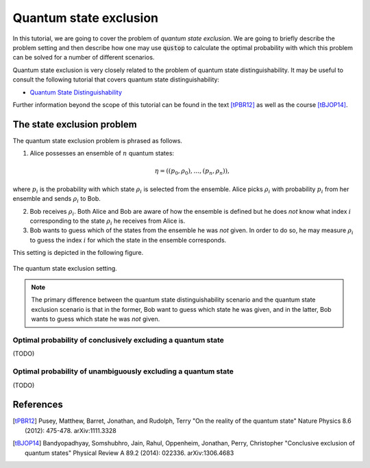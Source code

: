 Quantum state exclusion
=======================

In this tutorial, we are going to cover the problem of *quantum state
exclusion*. We are going to briefly describe the problem setting and then
describe how one may use :code:`qustop` to calculate the optimal probability
with which this problem can be solved for a number of different scenarios.

Quantum state exclusion is very closely related to the problem of quantum state
distinguishability. It may be useful to consult the following tutorial that
covers quantum state distinguishability:

* `Quantum State Distinguishability <https://toqito.readthedocs.io/en/latest/tutorials.state_distinguishability.html>`_

Further information beyond the scope of this tutorial can be found in the text
[tPBR12]_ as well as the course [tBJOP14]_.


The state exclusion problem
---------------------------

The quantum state exclusion problem is phrased as follows.

1. Alice possesses an ensemble of :math:`n` quantum states:

    .. math::
        \begin{equation}
            \eta = \left( (p_0, \rho_0), \ldots, (p_n, \rho_n)  \right),
        \end{equation}

where :math:`p_i` is the probability with which state :math:`\rho_i` is
selected from the ensemble. Alice picks :math:`\rho_i` with probability
:math:`p_i` from her ensemble and sends :math:`\rho_i` to Bob.

2. Bob receives :math:`\rho_i`. Both Alice and Bob are aware of how the
   ensemble is defined but he does *not* know what index :math:`i`
   corresponding to the state :math:`\rho_i` he receives from Alice is.

3. Bob wants to guess which of the states from the ensemble he was *not* given.
   In order to do so, he may measure :math:`\rho_i` to guess the index
   :math:`i` for which the state in the ensemble corresponds.

This setting is depicted in the following figure.

.. figure:: figures/quantum_state_distinguish.svg
   :alt: quantum state exclusion
   :align: center

   The quantum state exclusion setting.

.. note::
    The primary difference between the quantum state distinguishability
    scenario and the quantum state exclusion scenario is that in the former,
    Bob want to guess which state he was given, and in the latter, Bob wants to
    guess which state he was *not* given.

Optimal probability of conclusively excluding a quantum state
^^^^^^^^^^^^^^^^^^^^^^^^^^^^^^^^^^^^^^^^^^^^^^^^^^^^^^^^^^^^^

(TODO)

Optimal probability of unambiguously excluding a quantum state
^^^^^^^^^^^^^^^^^^^^^^^^^^^^^^^^^^^^^^^^^^^^^^^^^^^^^^^^^^^^^^

(TODO)

References
------------------------------

.. [tPBR12] Pusey, Matthew, Barret, Jonathan, and Rudolph, Terry
    "On the reality of the quantum state"
    Nature Physics 8.6 (2012): 475-478.
    arXiv:1111.3328

.. [tBJOP14] Bandyopadhyay, Somshubhro, Jain, Rahul, Oppenheim, Jonathan, Perry, Christopher
    "Conclusive exclusion of quantum states"
    Physical Review A 89.2 (2014): 022336.
    arXiv:1306.4683

